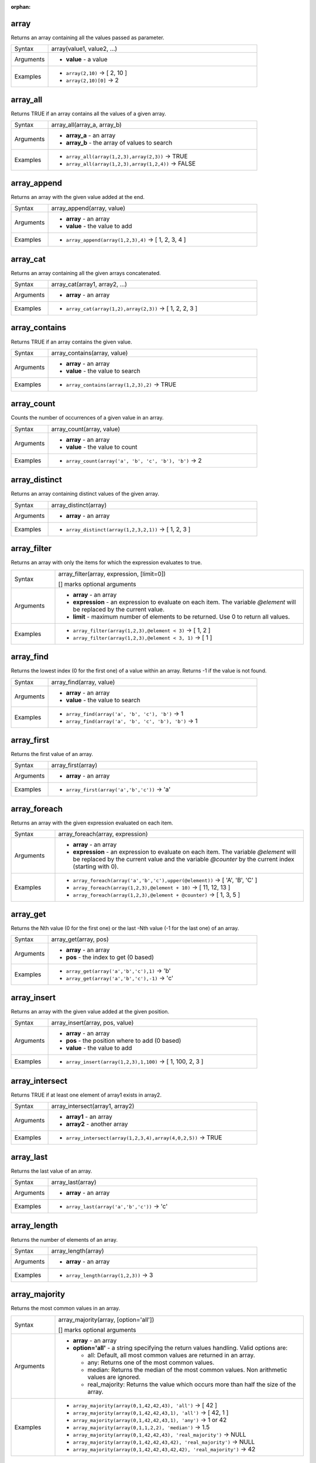 :orphan:

.. DO NOT EDIT THIS FILE DIRECTLY. It is generated automatically by
   populate_expressions_list.py in the scripts folder.
   Changes should be made in the function help files
   in the resources/function_help/json/ folder in the
   qgis/QGIS repository.

.. _expression_function_Arrays_array:

array
.....

Returns an array containing all the values passed as parameter.

.. list-table::
   :widths: 15 85
   :class: longtable

   * - Syntax
     - array(value1, value2, ...)
   * - Arguments
     - * **value** - a value
   * - Examples
     - * ``array(2,10)`` → [ 2, 10 ]
       * ``array(2,10)[0]`` → 2


.. end_array_section

.. _expression_function_Arrays_array_all:

array_all
.........

Returns TRUE if an array contains all the values of a given array.

.. list-table::
   :widths: 15 85
   :class: longtable

   * - Syntax
     - array_all(array_a, array_b)
   * - Arguments
     - * **array_a** - an array
       * **array_b** - the array of values to search
   * - Examples
     - * ``array_all(array(1,2,3),array(2,3))`` → TRUE
       * ``array_all(array(1,2,3),array(1,2,4))`` → FALSE


.. end_array_all_section

.. _expression_function_Arrays_array_append:

array_append
............

Returns an array with the given value added at the end.

.. list-table::
   :widths: 15 85
   :class: longtable

   * - Syntax
     - array_append(array, value)
   * - Arguments
     - * **array** - an array
       * **value** - the value to add
   * - Examples
     - * ``array_append(array(1,2,3),4)`` → [ 1, 2, 3, 4 ]


.. end_array_append_section

.. _expression_function_Arrays_array_cat:

array_cat
.........

Returns an array containing all the given arrays concatenated.

.. list-table::
   :widths: 15 85
   :class: longtable

   * - Syntax
     - array_cat(array1, array2, ...)
   * - Arguments
     - * **array** - an array
   * - Examples
     - * ``array_cat(array(1,2),array(2,3))`` → [ 1, 2, 2, 3 ]


.. end_array_cat_section

.. _expression_function_Arrays_array_contains:

array_contains
..............

Returns TRUE if an array contains the given value.

.. list-table::
   :widths: 15 85
   :class: longtable

   * - Syntax
     - array_contains(array, value)
   * - Arguments
     - * **array** - an array
       * **value** - the value to search
   * - Examples
     - * ``array_contains(array(1,2,3),2)`` → TRUE


.. end_array_contains_section

.. _expression_function_Arrays_array_count:

array_count
...........

Counts the number of occurrences of a given value in an array.

.. list-table::
   :widths: 15 85
   :class: longtable

   * - Syntax
     - array_count(array, value)
   * - Arguments
     - * **array** - an array
       * **value** - the value to count
   * - Examples
     - * ``array_count(array('a', 'b', 'c', 'b'), 'b')`` → 2


.. end_array_count_section

.. _expression_function_Arrays_array_distinct:

array_distinct
..............

Returns an array containing distinct values of the given array.

.. list-table::
   :widths: 15 85
   :class: longtable

   * - Syntax
     - array_distinct(array)
   * - Arguments
     - * **array** - an array
   * - Examples
     - * ``array_distinct(array(1,2,3,2,1))`` → [ 1, 2, 3 ]


.. end_array_distinct_section

.. _expression_function_Arrays_array_filter:

array_filter
............

Returns an array with only the items for which the expression evaluates to true.

.. list-table::
   :widths: 15 85
   :class: longtable

   * - Syntax
     - array_filter(array, expression, [limit=0])

       [] marks optional arguments
   * - Arguments
     - * **array** - an array
       * **expression** - an expression to evaluate on each item. The variable `@element` will be replaced by the current value.
       * **limit** - maximum number of elements to be returned. Use 0 to return all values.
   * - Examples
     - * ``array_filter(array(1,2,3),@element < 3)`` → [ 1, 2 ]
       * ``array_filter(array(1,2,3),@element < 3, 1)`` → [ 1 ]


.. end_array_filter_section

.. _expression_function_Arrays_array_find:

array_find
..........

Returns the lowest index (0 for the first one) of a value within an array. Returns -1 if the value is not found.

.. list-table::
   :widths: 15 85
   :class: longtable

   * - Syntax
     - array_find(array, value)
   * - Arguments
     - * **array** - an array
       * **value** - the value to search
   * - Examples
     - * ``array_find(array('a', 'b', 'c'), 'b')`` → 1
       * ``array_find(array('a', 'b', 'c', 'b'), 'b')`` → 1


.. end_array_find_section

.. _expression_function_Arrays_array_first:

array_first
...........

Returns the first value of an array.

.. list-table::
   :widths: 15 85
   :class: longtable

   * - Syntax
     - array_first(array)
   * - Arguments
     - * **array** - an array
   * - Examples
     - * ``array_first(array('a','b','c'))`` → 'a'


.. end_array_first_section

.. _expression_function_Arrays_array_foreach:

array_foreach
.............

Returns an array with the given expression evaluated on each item.

.. list-table::
   :widths: 15 85
   :class: longtable

   * - Syntax
     - array_foreach(array, expression)
   * - Arguments
     - * **array** - an array
       * **expression** - an expression to evaluate on each item. The variable `@element` will be replaced by the current value and the variable `@counter` by the current index (starting with 0).
   * - Examples
     - * ``array_foreach(array('a','b','c'),upper(@element))`` → [ 'A', 'B', 'C' ]
       * ``array_foreach(array(1,2,3),@element + 10)`` → [ 11, 12, 13 ]
       * ``array_foreach(array(1,2,3),@element + @counter)`` → [ 1, 3, 5 ]


.. end_array_foreach_section

.. _expression_function_Arrays_array_get:

array_get
.........

Returns the Nth value (0 for the first one) or the last -Nth value (-1 for the last one) of an array.

.. list-table::
   :widths: 15 85
   :class: longtable

   * - Syntax
     - array_get(array, pos)
   * - Arguments
     - * **array** - an array
       * **pos** - the index to get (0 based)
   * - Examples
     - * ``array_get(array('a','b','c'),1)`` → 'b'
       * ``array_get(array('a','b','c'),-1)`` → 'c'


.. end_array_get_section

.. _expression_function_Arrays_array_insert:

array_insert
............

Returns an array with the given value added at the given position.

.. list-table::
   :widths: 15 85
   :class: longtable

   * - Syntax
     - array_insert(array, pos, value)
   * - Arguments
     - * **array** - an array
       * **pos** - the position where to add (0 based)
       * **value** - the value to add
   * - Examples
     - * ``array_insert(array(1,2,3),1,100)`` → [ 1, 100, 2, 3 ]


.. end_array_insert_section

.. _expression_function_Arrays_array_intersect:

array_intersect
...............

Returns TRUE if at least one element of array1 exists in array2.

.. list-table::
   :widths: 15 85
   :class: longtable

   * - Syntax
     - array_intersect(array1, array2)
   * - Arguments
     - * **array1** - an array
       * **array2** - another array
   * - Examples
     - * ``array_intersect(array(1,2,3,4),array(4,0,2,5))`` → TRUE


.. end_array_intersect_section

.. _expression_function_Arrays_array_last:

array_last
..........

Returns the last value of an array.

.. list-table::
   :widths: 15 85
   :class: longtable

   * - Syntax
     - array_last(array)
   * - Arguments
     - * **array** - an array
   * - Examples
     - * ``array_last(array('a','b','c'))`` → 'c'


.. end_array_last_section

.. _expression_function_Arrays_array_length:

array_length
............

Returns the number of elements of an array.

.. list-table::
   :widths: 15 85
   :class: longtable

   * - Syntax
     - array_length(array)
   * - Arguments
     - * **array** - an array
   * - Examples
     - * ``array_length(array(1,2,3))`` → 3


.. end_array_length_section

.. _expression_function_Arrays_array_majority:

array_majority
..............

Returns the most common values in an array.

.. list-table::
   :widths: 15 85
   :class: longtable

   * - Syntax
     - array_majority(array, [option='all'])

       [] marks optional arguments
   * - Arguments
     - * **array** - an array
       * **option='all'** - a string specifying the return values handling. Valid options are:

         

         * all: Default, all most common values are returned in an array.
         * any: Returns one of the most common values.
         * median: Returns the median of the most common values. Non arithmetic values are ignored.
         * real_majority: Returns the value which occurs more than half the size of the array.


   * - Examples
     - * ``array_majority(array(0,1,42,42,43), 'all')`` → [ 42 ]
       * ``array_majority(array(0,1,42,42,43,1), 'all')`` → [ 42, 1 ]
       * ``array_majority(array(0,1,42,42,43,1), 'any')`` → 1 or 42
       * ``array_majority(array(0,1,1,2,2), 'median')`` → 1.5
       * ``array_majority(array(0,1,42,42,43), 'real_majority')`` → NULL
       * ``array_majority(array(0,1,42,42,43,42), 'real_majority')`` → NULL
       * ``array_majority(array(0,1,42,42,43,42,42), 'real_majority')`` → 42


.. end_array_majority_section

.. _expression_function_Arrays_array_max:

array_max
.........

Returns the maximum value of an array.

.. list-table::
   :widths: 15 85
   :class: longtable

   * - Syntax
     - array_max(array)
   * - Arguments
     - * **array** - an array
   * - Examples
     - * ``array_max(array(0,42,4,2))`` → 42


.. end_array_max_section

.. _expression_function_Arrays_array_mean:

array_mean
..........

Returns the mean of arithmetic values in an array. Non numeric values in the array are ignored.

.. list-table::
   :widths: 15 85
   :class: longtable

   * - Syntax
     - array_mean(array)
   * - Arguments
     - * **array** - an array
   * - Examples
     - * ``array_mean(array(0,1,7,66.6,135.4))`` → 42
       * ``array_mean(array(0,84,'a','b','c'))`` → 42


.. end_array_mean_section

.. _expression_function_Arrays_array_median:

array_median
............

Returns the median of arithmetic values in an array. Non arithmetic values in the array are ignored.

.. list-table::
   :widths: 15 85
   :class: longtable

   * - Syntax
     - array_median(array)
   * - Arguments
     - * **array** - an array
   * - Examples
     - * ``array_median(array(0,1,42,42,43))`` → 42
       * ``array_median(array(0,1,2,42,'a','b'))`` → 1.5


.. end_array_median_section

.. _expression_function_Arrays_array_min:

array_min
.........

Returns the minimum value of an array.

.. list-table::
   :widths: 15 85
   :class: longtable

   * - Syntax
     - array_min(array)
   * - Arguments
     - * **array** - an array
   * - Examples
     - * ``array_min(array(43,42,54))`` → 42


.. end_array_min_section

.. _expression_function_Arrays_array_minority:

array_minority
..............

Returns the less common values in an array.

.. list-table::
   :widths: 15 85
   :class: longtable

   * - Syntax
     - array_minority(array, [option='all'])

       [] marks optional arguments
   * - Arguments
     - * **array** - an array
       * **option='all'** - a string specifying the return values handling. Valid options are:

         

         * all: Default, all less common values are returned in an array.
         * any: Returns one of the less common values.
         * median: Returns the median of the less common values. Non arithmetic values are ignored.
         * real_minority: Returns values which occur less than half the size of the array.


   * - Examples
     - * ``array_minority(array(0,42,42), 'all')`` → [ 0 ]
       * ``array_minority(array(0,1,42,42), 'all')`` → [ 0, 1 ]
       * ``array_minority(array(0,1,42,42,43,1), 'any')`` → 0 or 43
       * ``array_minority(array(1,2,3,3), 'median')`` → 1.5
       * ``array_minority(array(0,1,42,42,43), 'real_minority')`` → [ 42, 43, 0, 1 ]
       * ``array_minority(array(0,1,42,42,43,42), 'real_minority')`` → [ 42, 43, 0, 1 ]
       * ``array_minority(array(0,1,42,42,43,42,42), 'real_minority')`` → [ 43, 0, 1 ]


.. end_array_minority_section

.. _expression_function_Arrays_array_prepend:

array_prepend
.............

Returns an array with the given value added at the beginning.

.. list-table::
   :widths: 15 85
   :class: longtable

   * - Syntax
     - array_prepend(array, value)
   * - Arguments
     - * **array** - an array
       * **value** - the value to add
   * - Examples
     - * ``array_prepend(array(1,2,3),0)`` → [ 0, 1, 2, 3 ]


.. end_array_prepend_section

.. _expression_function_Arrays_array_prioritize:

array_prioritize
................

Returns an array sorted using the ordering specified in another array. Values which are present in the first array but are missing from the second array will be added to the end of the result.

.. list-table::
   :widths: 15 85
   :class: longtable

   * - Syntax
     - array_prioritize(array, array_prioritize)
   * - Arguments
     - * **array** - an array
       * **array_prioritize** - an array with values ordered by priority
   * - Examples
     - * ``array_prioritize(array(1, 8, 2, 5), array(5, 4, 2, 1, 3, 8))`` → [ 5, 2, 1, 8 ]
       * ``array_prioritize(array(5, 4, 2, 1, 3, 8), array(1, 8, 6, 5))`` → [ 1, 8, 5, 4, 2, 3 ]


.. end_array_prioritize_section

.. _expression_function_Arrays_array_remove_all:

array_remove_all
................

Returns an array with all the entries of the given value removed.

.. list-table::
   :widths: 15 85
   :class: longtable

   * - Syntax
     - array_remove_all(array, value)
   * - Arguments
     - * **array** - an array
       * **value** - the values to remove
   * - Examples
     - * ``array_remove_all(array('a','b','c','b'),'b')`` → [ 'a', 'c' ]


.. end_array_remove_all_section

.. _expression_function_Arrays_array_remove_at:

array_remove_at
...............

Returns an array with the item at the given index removed. Supports positive (0 for the first element) and negative (the last -Nth value, -1 for the last element) index.

.. list-table::
   :widths: 15 85
   :class: longtable

   * - Syntax
     - array_remove_at(array, pos)
   * - Arguments
     - * **array** - an array
       * **pos** - the position to remove (0 based)
   * - Examples
     - * ``array_remove_at(array(1, 2, 3), 1)`` → [1, 3 ]
       * ``array_remove_at(array(1, 2, 3), -1)`` → [1, 2 ]


.. end_array_remove_at_section

.. _expression_function_Arrays_array_replace:

array_replace
.............

Returns an array with the supplied value, array, or map of values replaced.

**Value & array variant**

Returns an array with the supplied value or array of values replaced by another value or an array of values.

.. list-table::
   :widths: 15 85
   :class: longtable

   * - Syntax
     - array_replace(array, before, after)
   * - Arguments
     - * **array** - the input array
       * **before** - the value or array of values to replace
       * **after** - the value or array of values to use as a replacement
   * - Examples
     - * ``array_replace(array('QGIS','SHOULD','ROCK'),'SHOULD','DOES')`` → [ 'QGIS', 'DOES', 'ROCK' ]
       * ``array_replace(array(3,2,1),array(1,2,3),array(7,8,9))`` → [ 9, 8, 7 ]
       * ``array_replace(array('Q','G','I','S'),array('Q','S'),'-')`` → [ '-', 'G', 'I', '-' ]


**Map variant**

Returns an array with the supplied map keys replaced by their paired values.

.. list-table::
   :widths: 15 85
   :class: longtable

   * - Syntax
     - array_replace(array, map)
   * - Arguments
     - * **array** - the input array
       * **map** - the map containing keys and values
   * - Examples
     - * ``array_replace(array('APP', 'SHOULD', 'ROCK'),map('APP','QGIS','SHOULD','DOES'))`` → [ 'QGIS', 'DOES', 'ROCK' ]


.. end_array_replace_section

.. _expression_function_Arrays_array_reverse:

array_reverse
.............

Returns the given array with array values in reversed order.

.. list-table::
   :widths: 15 85
   :class: longtable

   * - Syntax
     - array_reverse(array)
   * - Arguments
     - * **array** - an array
   * - Examples
     - * ``array_reverse(array(2,4,0,10))`` → [ 10, 0, 4, 2 ]


.. end_array_reverse_section

.. _expression_function_Arrays_array_slice:

array_slice
...........

Returns a portion of the array. The slice is defined by the start_pos and end_pos arguments.

.. list-table::
   :widths: 15 85
   :class: longtable

   * - Syntax
     - array_slice(array, start_pos, end_pos)
   * - Arguments
     - * **array** - an array
       * **start_pos** - the index of the start position of the slice (0 based). The start_pos index is included in the slice. If you use a negative start_pos, the index is counted from the end of the list (-1 based).
       * **end_pos** - the index of the end position of the slice (0 based). The end_pos index is included in the slice. If you use a negative end_pos, the index is counted from the end of the list (-1 based).
   * - Examples
     - * ``array_slice(array(1,2,3,4,5),0,3)`` → [ 1, 2, 3, 4 ]
       * ``array_slice(array(1,2,3,4,5),0,-1)`` → [ 1, 2, 3, 4, 5 ]
       * ``array_slice(array(1,2,3,4,5),-5,-1)`` → [ 1, 2, 3, 4, 5 ]
       * ``array_slice(array(1,2,3,4,5),0,0)`` → [ 1 ]
       * ``array_slice(array(1,2,3,4,5),-2,-1)`` → [ 4, 5 ]
       * ``array_slice(array(1,2,3,4,5),-1,-1)`` → [ 5 ]
       * ``array_slice(array('Dufour','Valmiera','Chugiak','Brighton'),1,2)`` → [ 'Valmiera', 'Chugiak' ]
       * ``array_slice(array('Dufour','Valmiera','Chugiak','Brighton'),-2,-1)`` → [ 'Chugiak', 'Brighton' ]


.. end_array_slice_section

.. _expression_function_Arrays_array_sort:

array_sort
..........

Returns the provided array with its elements sorted.

.. list-table::
   :widths: 15 85
   :class: longtable

   * - Syntax
     - array_sort(array, [ascending=true])

       [] marks optional arguments
   * - Arguments
     - * **array** - an array
       * **ascending** - set this parameter to false to sort the array in descending order
   * - Examples
     - * ``array_sort(array(3,2,1))`` → [ 1, 2, 3 ]


.. end_array_sort_section

.. _expression_function_Arrays_array_sum:

array_sum
.........

Returns the sum of arithmetic values in an array. Non numeric values in the array are ignored.

.. list-table::
   :widths: 15 85
   :class: longtable

   * - Syntax
     - array_sum(array)
   * - Arguments
     - * **array** - an array
   * - Examples
     - * ``array_sum(array(0,1,39.4,1.6,'a'))`` → 42.0


.. end_array_sum_section

.. _expression_function_Arrays_array_to_string:

array_to_string
...............

Concatenates array elements into a string separated by a delimiter and using optional string for empty values.

.. list-table::
   :widths: 15 85
   :class: longtable

   * - Syntax
     - array_to_string(array, [delimiter=','], [empty_value=''])

       [] marks optional arguments
   * - Arguments
     - * **array** - the input array
       * **delimiter** - the string delimiter used to separate concatenated array elements
       * **empty_value** - the optional string to use as replacement for empty (zero length) matches
   * - Examples
     - * ``array_to_string(array('1','2','3'))`` → '1,2,3'
       * ``array_to_string(array(1,2,3),'-')`` → '1-2-3'
       * ``array_to_string(array('1','','3'),',','0')`` → '1,0,3'


.. end_array_to_string_section

.. _expression_function_Arrays_generate_series:

generate_series
...............

Creates an array containing a sequence of numbers.

.. list-table::
   :widths: 15 85
   :class: longtable

   * - Syntax
     - generate_series(start, stop, [step=1])

       [] marks optional arguments
   * - Arguments
     - * **start** - first value of the sequence
       * **stop** - value that ends the sequence once reached
       * **step** - value used as the increment between values
   * - Examples
     - * ``generate_series(1,5)`` → [ 1, 2, 3, 4, 5 ]
       * ``generate_series(5,1,-1)`` → [ 5, 4, 3, 2, 1 ]


.. end_generate_series_section

.. _expression_function_Arrays_geometries_to_array:

geometries_to_array
...................

Splits a geometry into simpler geometries in an array.

.. list-table::
   :widths: 15 85
   :class: longtable

   * - Syntax
     - geometries_to_array(geometry)
   * - Arguments
     - * **geometry** - the input geometry
   * - Examples
     - * ``geometries_to_array(geom_from_wkt('MultiPoint (1 2, 5 21)'))`` → An array containing 'Point (1 2)' and 'Point (5 21)'
       * ``geometries_to_array(geom_from_wkt('GeometryCollection (Polygon ((5 8, 4 1, 3 2, 5 8)),LineString (3 2, 4 2))'))`` → an array of a polygon and a line geometries
       * ``geom_to_wkt(geometries_to_array(geom_from_wkt('GeometryCollection (Polygon ((5 8, 4 1, 3 2, 5 8)),LineString (3 2, 4 2))'))[0])`` → 'Polygon ((5 8, 4 1, 3 2, 5 8))'
       * ``geometries_to_array(geom_from_wkt('MULTIPOLYGON(((5 5,0 0,0 10,5 5)),((5 5,10 10,10 0,5 5))'))`` → an array of two polygon geometries


.. end_geometries_to_array_section

.. _expression_function_Arrays_regexp_matches:

regexp_matches
..............

Returns an array of all strings captured by capturing groups, in the order the groups themselves appear in the supplied regular expression against a string.

.. list-table::
   :widths: 15 85
   :class: longtable

   * - Syntax
     - regexp_matches(string, regex, [empty_value=''])

       [] marks optional arguments
   * - Arguments
     - * **string** - the string to capture groups from against the regular expression
       * **regex** - the regular expression used to capture groups
       * **empty_value** - the optional string to use as replacement for empty (zero length) matches
   * - Examples
     - * ``regexp_matches('QGIS=>rocks','(.*)=>(.*)')`` → [ 'QGIS', 'rocks' ]
       * ``regexp_matches('key=>','(.*)=>(.*)','empty value')`` → [ 'key', 'empty value' ]


.. end_regexp_matches_section

.. _expression_function_Arrays_string_to_array:

string_to_array
...............

Splits string into an array using supplied delimiter and optional string for empty values.

.. list-table::
   :widths: 15 85
   :class: longtable

   * - Syntax
     - string_to_array(string, [delimiter=','], [empty_value=''])

       [] marks optional arguments
   * - Arguments
     - * **string** - the input string
       * **delimiter** - the string delimiter used to split the input string
       * **empty_value** - the optional string to use as replacement for empty (zero length) matches
   * - Examples
     - * ``string_to_array('1,2,3',',')`` → [ '1', '2', '3' ]
       * ``string_to_array('1,,3',',','0')`` → [ '1', '0', '3' ]


.. end_string_to_array_section


